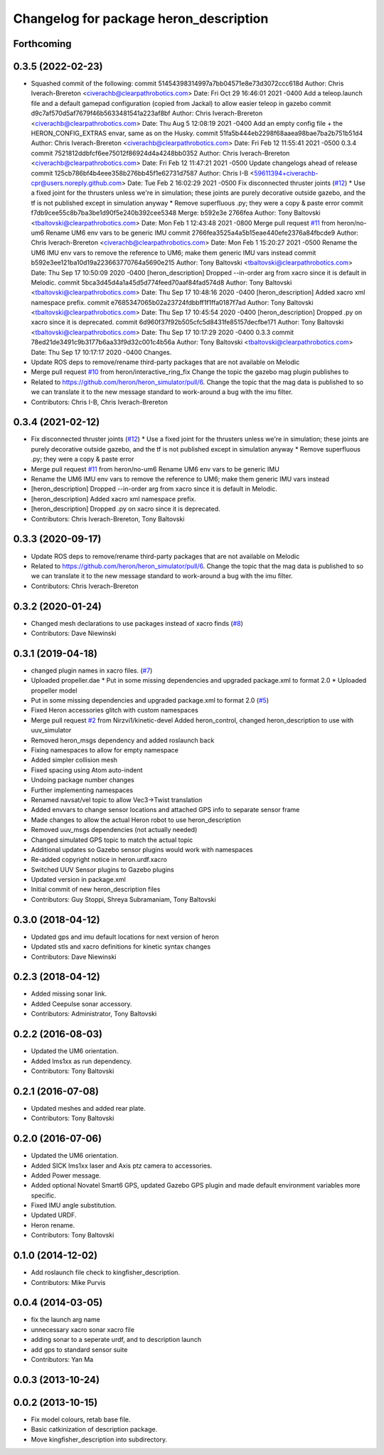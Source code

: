^^^^^^^^^^^^^^^^^^^^^^^^^^^^^^^^^^^^^^^^^^^^
Changelog for package heron_description
^^^^^^^^^^^^^^^^^^^^^^^^^^^^^^^^^^^^^^^^^^^^

Forthcoming
-----------

0.3.5 (2022-02-23)
------------------
* Squashed commit of the following:
  commit 51454398314997a7bb04571e8e73d3072ccc618d
  Author: Chris Iverach-Brereton <civerachb@clearpathrobotics.com>
  Date:   Fri Oct 29 16:46:01 2021 -0400
  Add a teleop.launch file and a default gamepad configuration (copied from Jackal) to allow easier teleop in gazebo
  commit d9c7af570d5af7679f46b5633481541a223af8bf
  Author: Chris Iverach-Brereton <civerachb@clearpathrobotics.com>
  Date:   Thu Aug 5 12:08:19 2021 -0400
  Add an empty config file + the HERON_CONFIG_EXTRAS envar, same as on the Husky.
  commit 51fa5b444eb2298f68aaea98bae7ba2b751b51d4
  Author: Chris Iverach-Brereton <civerachb@clearpathrobotics.com>
  Date:   Fri Feb 12 11:55:41 2021 -0500
  0.3.4
  commit 7521812ddbfcf6ee75012f86924d4a4248bb0352
  Author: Chris Iverach-Brereton <civerachb@clearpathrobotics.com>
  Date:   Fri Feb 12 11:47:21 2021 -0500
  Update changelogs ahead of release
  commit 125cb786bf4b4eee358b276bb45f1e62731d7587
  Author: Chris I-B <59611394+civerachb-cpr@users.noreply.github.com>
  Date:   Tue Feb 2 16:02:29 2021 -0500
  Fix disconnected thruster joints (`#12 <https://github.com/heron/heron/issues/12>`_)
  * Use a fixed joint for the thrusters unless we're in simulation; these joints are purely decorative outside gazebo, and the tf is not published except in simulation anyway
  * Remove superfluous .py; they were a copy & paste error
  commit f7db9cee55c8b7ba3be1d90f5e240b392cee5348
  Merge: b592e3e 2766fea
  Author: Tony Baltovski <tbaltovski@clearpathrobotics.com>
  Date:   Mon Feb 1 12:43:48 2021 -0800
  Merge pull request `#11 <https://github.com/heron/heron/issues/11>`_ from heron/no-um6
  Rename UM6 env vars to be generic IMU
  commit 2766fea3525a4a5b15eae440efe2376a84fbcde9
  Author: Chris Iverach-Brereton <civerachb@clearpathrobotics.com>
  Date:   Mon Feb 1 15:20:27 2021 -0500
  Rename the UM6 IMU env vars to remove the reference to UM6; make them generic IMU vars instead
  commit b592e3ee121ba10d19a223663770764a5690e215
  Author: Tony Baltovski <tbaltovski@clearpathrobotics.com>
  Date:   Thu Sep 17 10:50:09 2020 -0400
  [heron_description] Dropped --in-order arg from xacro since it is default in Melodic.
  commit 5bca3d45d4a1a45d5d774feed70aaf84fad574d8
  Author: Tony Baltovski <tbaltovski@clearpathrobotics.com>
  Date:   Thu Sep 17 10:48:16 2020 -0400
  [heron_description] Added xacro xml namespace prefix.
  commit e7685347065b02a23724fdbbff1f1ffa0187f7ad
  Author: Tony Baltovski <tbaltovski@clearpathrobotics.com>
  Date:   Thu Sep 17 10:45:54 2020 -0400
  [heron_description] Dropped .py on xacro since it is deprecated.
  commit 6d960f37f92b505cfc5d8431fe85157decfbe171
  Author: Tony Baltovski <tbaltovski@clearpathrobotics.com>
  Date:   Thu Sep 17 10:17:29 2020 -0400
  0.3.3
  commit 78ed21de3491c9b3177b6aa33f9d32c001c4b56a
  Author: Tony Baltovski <tbaltovski@clearpathrobotics.com>
  Date:   Thu Sep 17 10:17:17 2020 -0400
  Changes.
* Update ROS deps to remove/rename third-party packages that are not available on Melodic
* Merge pull request `#10 <https://github.com/heron/heron/issues/10>`_ from heron/interactive_ring_fix
  Change the topic the gazebo mag plugin publishes to
* Related to https://github.com/heron/heron_simulator/pull/6.  Change the topic that the mag data is published to so we can translate it to the new message standard to work-around a bug with the imu filter.
* Contributors: Chris I-B, Chris Iverach-Brereton

0.3.4 (2021-02-12)
------------------
* Fix disconnected thruster joints (`#12 <https://github.com/heron/heron/issues/12>`_)
  * Use a fixed joint for the thrusters unless we're in simulation; these joints are purely decorative outside gazebo, and the tf is not published except in simulation anyway
  * Remove superfluous .py; they were a copy & paste error
* Merge pull request `#11 <https://github.com/heron/heron/issues/11>`_ from heron/no-um6
  Rename UM6 env vars to be generic IMU
* Rename the UM6 IMU env vars to remove the reference to UM6; make them generic IMU vars instead
* [heron_description] Dropped --in-order arg from xacro since it is default in Melodic.
* [heron_description] Added xacro xml namespace prefix.
* [heron_description] Dropped .py on xacro since it is deprecated.
* Contributors: Chris Iverach-Brereton, Tony Baltovski

0.3.3 (2020-09-17)
------------------
* Update ROS deps to remove/rename third-party packages that are not available on Melodic
* Related to https://github.com/heron/heron_simulator/pull/6.  Change the topic that the mag data is published to so we can translate it to the new message standard to work-around a bug with the imu filter.
* Contributors: Chris Iverach-Brereton

0.3.2 (2020-01-24)
------------------
* Changed mesh declarations to use packages instead of xacro finds (`#8 <https://github.com/heron/heron/issues/8>`_)
* Contributors: Dave Niewinski

0.3.1 (2019-04-18)
------------------
* changed plugin names in xacro files. (`#7 <https://github.com/heron/heron/issues/7>`_)
* Uploaded propeller.dae
  * Put in some missing dependencies and upgraded package.xml to format 2.0
  * Uploaded propeller model
* Put in some missing dependencies and upgraded package.xml to format 2.0 (`#5 <https://github.com/heron/heron/issues/5>`_)
* Fixed Heron accessories glitch with custom namespaces
* Merge pull request `#2 <https://github.com/heron/heron/issues/2>`_ from Nirzvi1/kinetic-devel
  Added heron_control, changed heron_description to use with uuv_simulator
* Removed heron_msgs dependency and added roslaunch back
* Fixing namespaces to allow for empty namespace
* Added simpler collision mesh
* Fixed spacing using Atom auto-indent
* Undoing package number changes
* Further implementing namespaces
* Renamed navsat/vel topic to allow Vec3->Twist translation
* Added envvars to change sensor locations and attached GPS info to separate sensor frame
* Made changes to allow the actual Heron robot to use heron_description
* Removed uuv_msgs dependencies (not actually needed)
* Changed simulated GPS topic to match the actual topic
* Additional updates so Gazebo sensor plugins would work with namespaces
* Re-added copyright notice in heron.urdf.xacro
* Switched UUV Sensor plugins to Gazebo plugins
* Updated version in package.xml
* Initial commit of new heron_description files
* Contributors: Guy Stoppi, Shreya Subramaniam, Tony Baltovski

0.3.0 (2018-04-12)
------------------
* Updated gps and imu default locations for next version of heron
* Updated stls and xacro definitions for kinetic syntax changes
* Contributors: Dave Niewinski

0.2.3 (2018-04-12)
------------------
* Added missing sonar link.
* Added Ceepulse sonar accessory.
* Contributors: Administrator, Tony Baltovski

0.2.2 (2016-08-03)
------------------
* Updated the UM6 orientation.
* Added lms1xx as run dependency.
* Contributors: Tony Baltovski

0.2.1 (2016-07-08)
------------------
* Updated meshes and added rear plate.
* Contributors: Tony Baltovski

0.2.0 (2016-07-06)
------------------
* Updated the UM6 orientation.
* Added SICK lms1xx laser and Axis ptz camera to accessories.
* Added Power message.
* Added optional Novatel Smart6 GPS, updated Gazebo GPS plugin and made default environment variables more specific.
* Fixed IMU angle substitution.
* Updated URDF.
* Heron rename.
* Contributors: Tony Baltovski

0.1.0 (2014-12-02)
------------------
* Add roslaunch file check to kingfisher_description.
* Contributors: Mike Purvis

0.0.4 (2014-03-05)
------------------
* fix the launch arg name
* unnecessary xacro sonar xacro file
* adding sonar to a seperate urdf, and to description launch
* add gps to standard sensor suite
* Contributors: Yan Ma

0.0.3 (2013-10-24)
------------------

0.0.2 (2013-10-15)
------------------
* Fix model colours, retab base file.
* Basic catkinization of description package.
* Move kingfisher_description into subdirectory.
